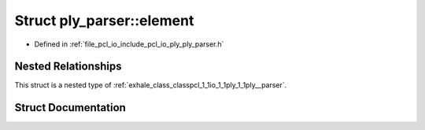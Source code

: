 .. _exhale_struct_structpcl_1_1io_1_1ply_1_1ply__parser_1_1element:

Struct ply_parser::element
==========================

- Defined in :ref:`file_pcl_io_include_pcl_io_ply_ply_parser.h`


Nested Relationships
--------------------

This struct is a nested type of :ref:`exhale_class_classpcl_1_1io_1_1ply_1_1ply__parser`.


Struct Documentation
--------------------


.. doxygenstruct:: pcl::io::ply::ply_parser::element
   :members:
   :protected-members:
   :undoc-members: